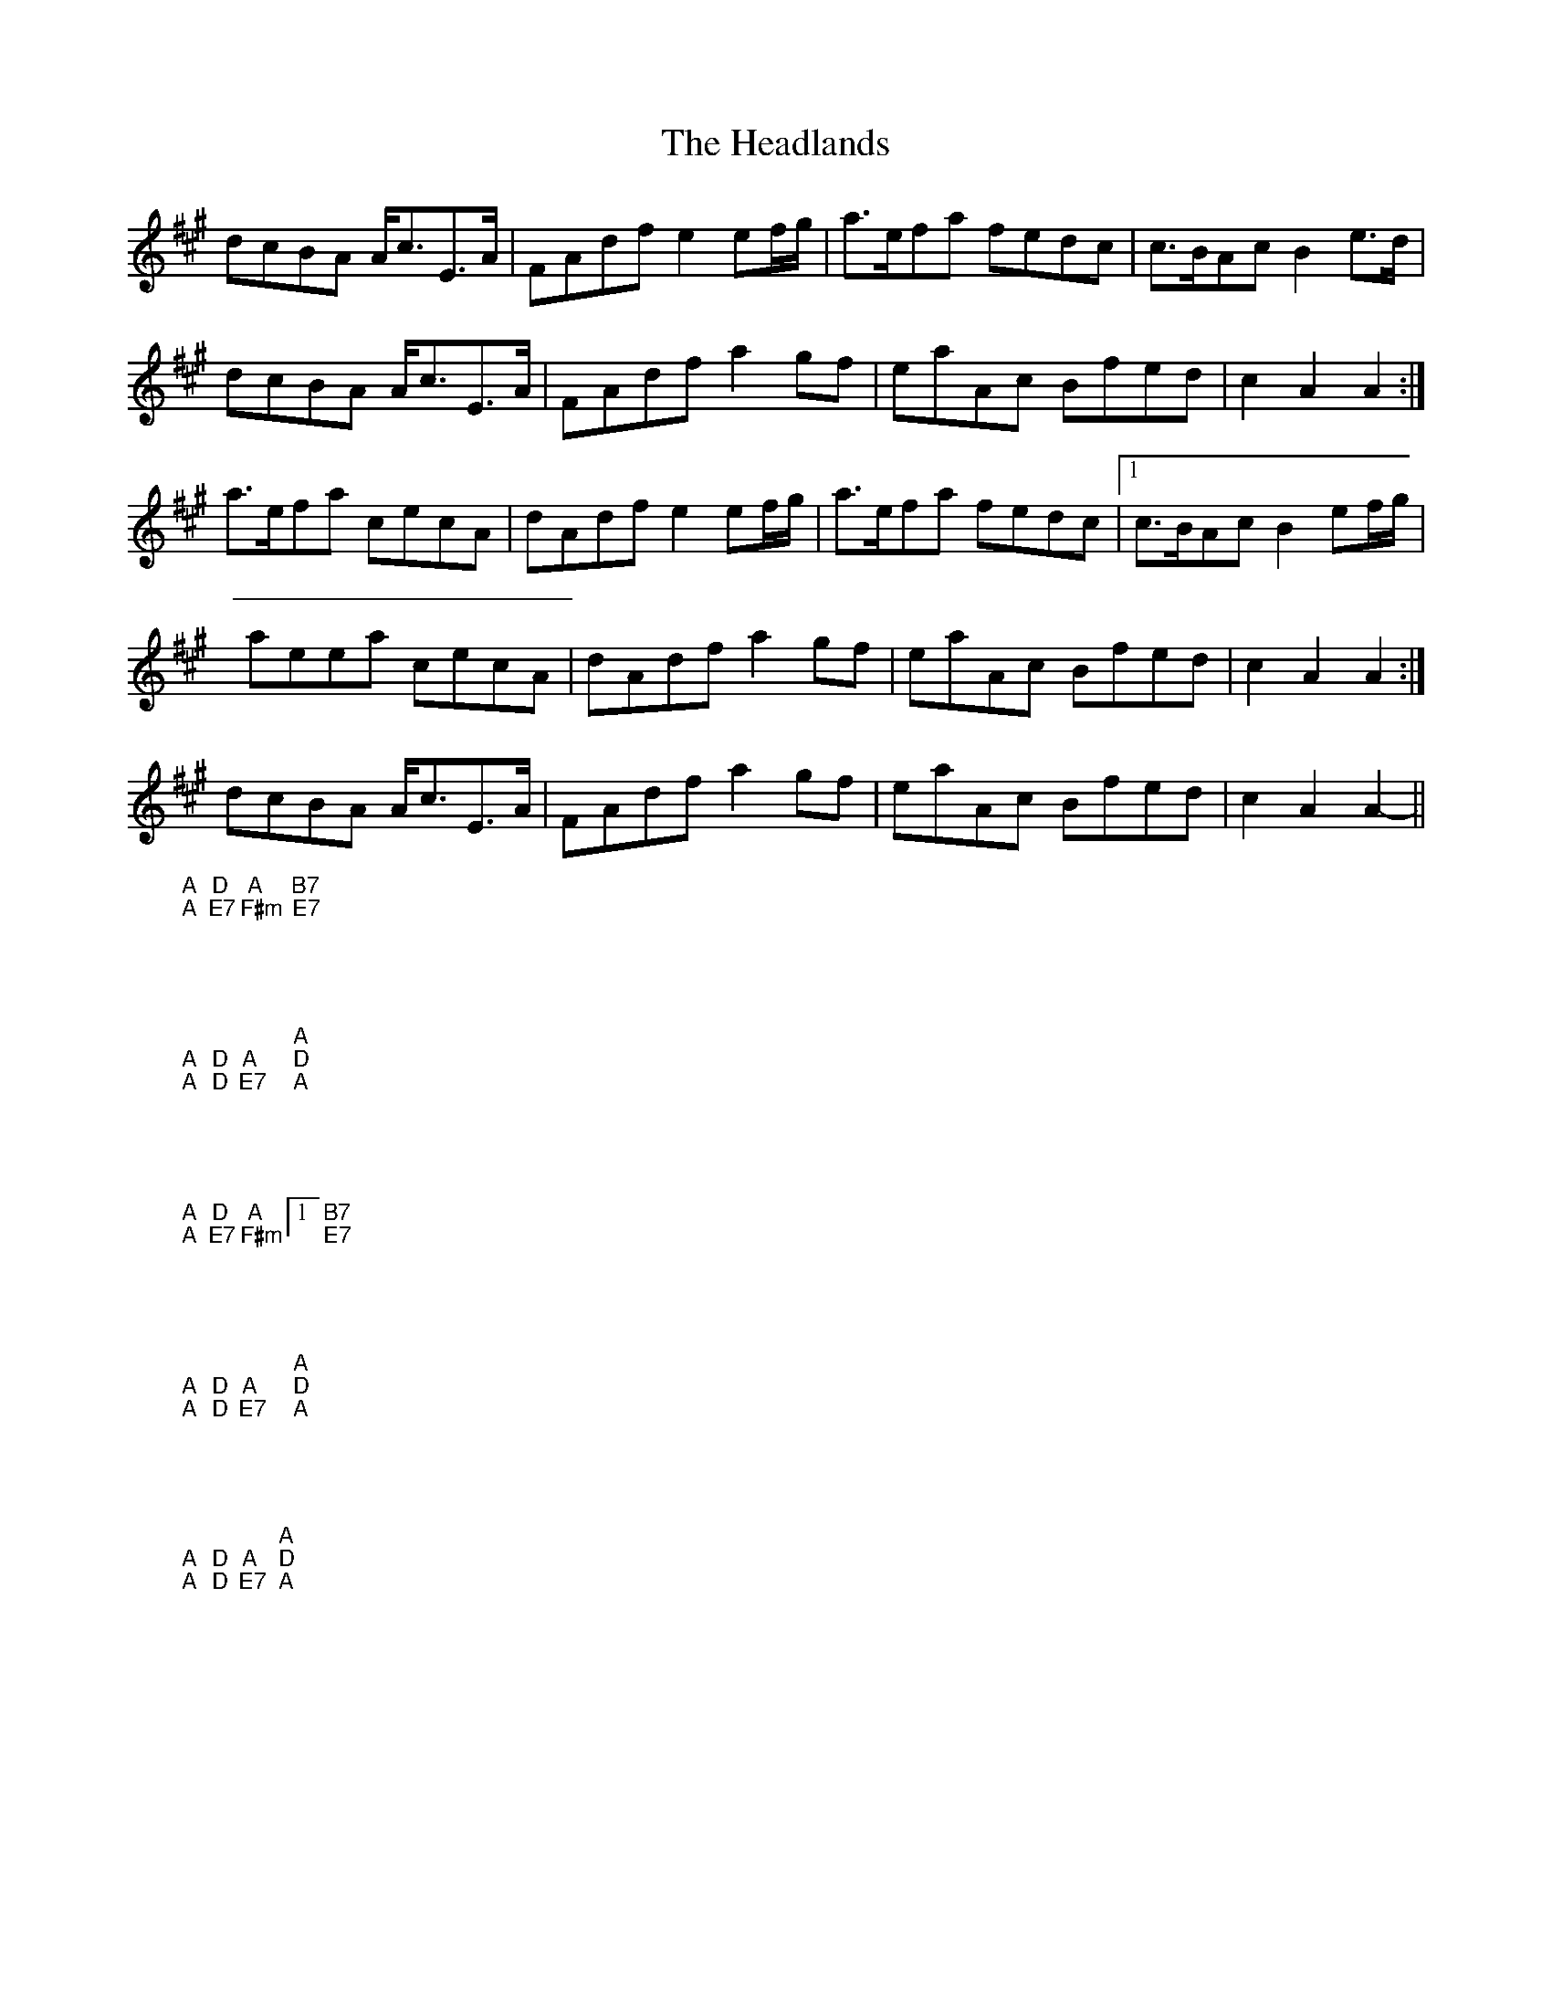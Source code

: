 X: 16993
T: Headlands, The
R: march
M: 
K: Amajor
dcBA A<cE>A|FAdf e2 ef/g/|a>efa fedc|c>BAc B2 e>d|
dcBA A<cE>A|FAdf a2 gf|eaAc Bfed|c2 A2 A2:|
a>efa cecA|dAdf e2 ef/g/|a>efa fedc|1 c>BAc B2 ef/g/|
aeea cecA|dAdf a2 gf|eaAc Bfed|c2 A2 A2:|
dcBA A<cE>A|FAdf a2 gf|eaAc Bfed|c2 A2 A2||
"A" - "A" -|"D" - "E7" -|"A" - "F#m" -|"B7" - "E7" -|
"A" - "A" -|"D" - "D" -|"A" - "E7" -|"A" "D" "A":|
"A" - "A" -|"D" - "E7" -|"A" - "F#m" -|1 "B7" - "E7" -|
"A" - "A" -|"D" - "D" -|"A" - "E7" -|"A" "D" "A":|
"A" - "A" -|"D" - "D" -|"A" - "E7" -|"A" "D" "A"||

